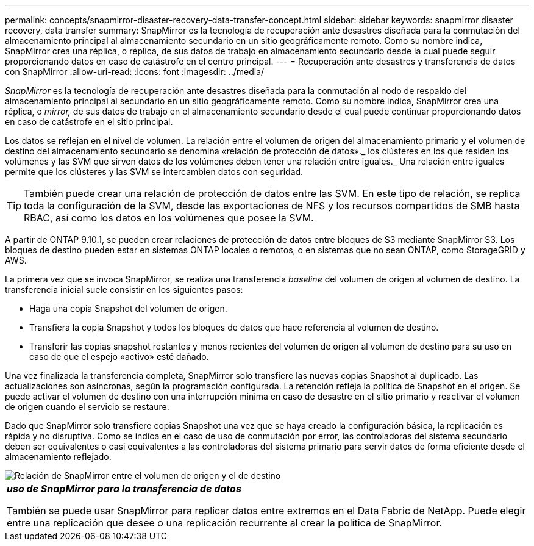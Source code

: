 ---
permalink: concepts/snapmirror-disaster-recovery-data-transfer-concept.html 
sidebar: sidebar 
keywords: snapmirror disaster recovery, data transfer 
summary: SnapMirror es la tecnología de recuperación ante desastres diseñada para la conmutación del almacenamiento principal al almacenamiento secundario en un sitio geográficamente remoto. Como su nombre indica, SnapMirror crea una réplica, o réplica, de sus datos de trabajo en almacenamiento secundario desde la cual puede seguir proporcionando datos en caso de catástrofe en el centro principal. 
---
= Recuperación ante desastres y transferencia de datos con SnapMirror
:allow-uri-read: 
:icons: font
:imagesdir: ../media/


[role="lead"]
_SnapMirror_ es la tecnología de recuperación ante desastres diseñada para la conmutación al nodo de respaldo del almacenamiento principal al secundario en un sitio geográficamente remoto. Como su nombre indica, SnapMirror crea una réplica, o _mirror,_ de sus datos de trabajo en el almacenamiento secundario desde el cual puede continuar proporcionando datos en caso de catástrofe en el sitio principal.

Los datos se reflejan en el nivel de volumen. La relación entre el volumen de origen del almacenamiento primario y el volumen de destino del almacenamiento secundario se denomina «relación de protección de datos»._ los clústeres en los que residen los volúmenes y las SVM que sirven datos de los volúmenes deben tener una relación entre iguales._ Una relación entre iguales permite que los clústeres y las SVM se intercambien datos con seguridad.

[TIP]
====
También puede crear una relación de protección de datos entre las SVM. En este tipo de relación, se replica toda la configuración de la SVM, desde las exportaciones de NFS y los recursos compartidos de SMB hasta RBAC, así como los datos en los volúmenes que posee la SVM.

====
A partir de ONTAP 9.10.1, se pueden crear relaciones de protección de datos entre bloques de S3 mediante SnapMirror S3. Los bloques de destino pueden estar en sistemas ONTAP locales o remotos, o en sistemas que no sean ONTAP, como StorageGRID y AWS.

La primera vez que se invoca SnapMirror, se realiza una transferencia _baseline_ del volumen de origen al volumen de destino. La transferencia inicial suele consistir en los siguientes pasos:

* Haga una copia Snapshot del volumen de origen.
* Transfiera la copia Snapshot y todos los bloques de datos que hace referencia al volumen de destino.
* Transferir las copias snapshot restantes y menos recientes del volumen de origen al volumen de destino para su uso en caso de que el espejo «activo» esté dañado.


Una vez finalizada la transferencia completa, SnapMirror solo transfiere las nuevas copias Snapshot al duplicado. Las actualizaciones son asíncronas, según la programación configurada. La retención refleja la política de Snapshot en el origen. Se puede activar el volumen de destino con una interrupción mínima en caso de desastre en el sitio primario y reactivar el volumen de origen cuando el servicio se restaure.

Dado que SnapMirror solo transfiere copias Snapshot una vez que se haya creado la configuración básica, la replicación es rápida y no disruptiva. Como se indica en el caso de uso de conmutación por error, las controladoras del sistema secundario deben ser equivalentes o casi equivalentes a las controladoras del sistema primario para servir datos de forma eficiente desde el almacenamiento reflejado.

image::../media/snapmirror.gif[Relación de SnapMirror entre el volumen de origen y el de destino]

|===


 a| 
*_uso de SnapMirror para la transferencia de datos_*

También se puede usar SnapMirror para replicar datos entre extremos en el Data Fabric de NetApp. Puede elegir entre una replicación que desee o una replicación recurrente al crear la política de SnapMirror.

|===